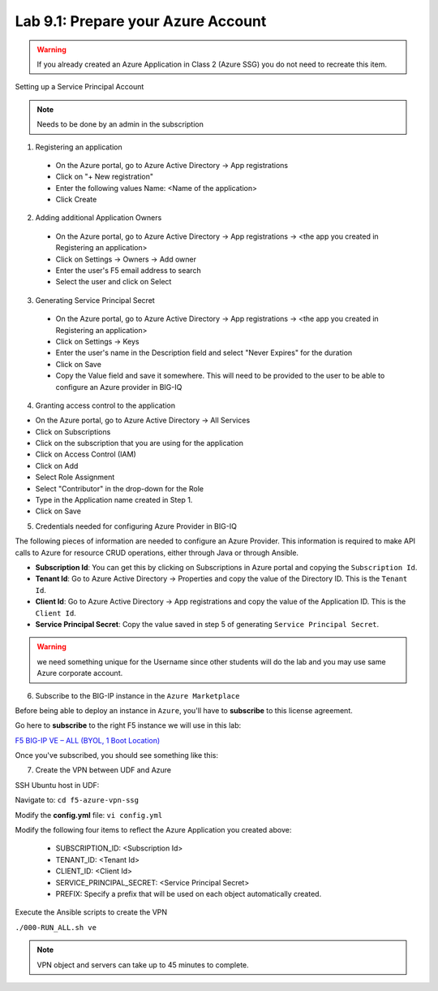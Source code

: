 Lab 9.1: Prepare your Azure Account 
---------------------------------------

.. warning:: If you already created an Azure Application in Class 2 (Azure SSG) you do not need to recreate this item.

Setting up a Service Principal Account

.. note:: Needs to be done by an admin in the subscription

1. Registering an application

  - On the Azure portal, go to Azure Active Directory → App registrations
  - Click on "+ New registration"
  - Enter the following values
    Name: <Name of the application>
  - Click Create

.. image:: pictures/img_module5_lab1_1a.png
  :align: center
  :scale: 50%

  - Click on Certificates & secrets → New client secret
  - Enter a Description and select Expiration period.

.. image:: pictures/img_module5_lab1_1b.png
  :align: center
  :scale: 50%

2. Adding additional Application Owners

  - On the Azure portal, go to Azure Active Directory → App registrations → <the app you created in Registering an application>
  - Click on Settings → Owners → Add owner
  - Enter the user's F5 email address to search
  - Select the user and click on Select

.. image:: pictures/img_module5_lab1_2.png
  :align: center
  :scale: 50%

3. Generating Service Principal Secret

  - On the Azure portal, go to Azure Active Directory → App registrations → <the app you created in Registering an application>
  - Click on Settings → Keys
  - Enter the user's name in the Description field and select "Never Expires" for the duration
  - Click on Save
  - Copy the Value field and save it somewhere. This will need to be provided to the user to be able to configure an Azure provider in BIG-IQ

.. image:: pictures/img_module5_lab1_3.png
  :align: center
  :scale: 50%

4. Granting access control to the application

- On the Azure portal, go to Azure Active Directory → All Services
- Click on Subscriptions
- Click on the subscription that you are using for the application
- Click on Access Control (IAM) 
- Click on Add
- Select Role Assignment
- Select "Contributor" in the drop-down for the Role
- Type in the Application name created in Step 1.
- Click on Save

.. image:: pictures/img_module5_lab1_4.png
  :align: center
  :scale: 50%

5. Credentials needed for configuring Azure Provider in BIG-IQ

The following pieces of information are needed to configure an Azure Provider.
This information is required to make API calls to Azure for resource CRUD operations, either through Java or through Ansible.

- **Subscription Id**: You can get this by clicking on Subscriptions in Azure portal and copying the ``Subscription Id``.
- **Tenant Id**: Go to Azure Active Directory → Properties and copy the value of the Directory ID. This is the ``Tenant Id``.
- **Client Id**: Go to Azure Active Directory → App registrations and copy the value of the Application ID. This is the ``Client Id``.
- **Service Principal Secret**: Copy the value saved in step 5 of generating ``Service Principal Secret``.

.. warning:: we need something unique for the Username since other students will do the lab and you may use same Azure corporate account. 

6. Subscribe to the BIG-IP instance in the ``Azure Marketplace``

Before being able to deploy an instance in ``Azure``, you'll have to **subscribe** to this license agreement.

Go here to **subscribe** to the right F5 instance we will use in this lab: 

`F5 BIG-IP VE – ALL (BYOL, 1 Boot Location) <https://azuremarketplace.microsoft.com/en-us/marketplace/>`_

Once you've subscribed, you should see something like this: 

.. image:: pictures/img_module5_lab1_5.png
  :align: center
  :scale: 50%

.. image:: pictures/img_module5_lab1_6.png
  :align: center
  :scale: 50%

7. Create the VPN between UDF and Azure

SSH Ubuntu host in UDF:

.. image:: pictures/image22.png
  :align: left
  :scale: 80%

Navigate to: ``cd f5-azure-vpn-ssg``

Modify the **config.yml** file: ``vi config.yml``

Modify the following four items to reflect the Azure Application you created above:

  - SUBSCRIPTION_ID: <Subscription Id>
  - TENANT_ID: <Tenant Id>
  - CLIENT_ID: <Client Id>
  - SERVICE_PRINCIPAL_SECRET: <Service Principal Secret>
  - PREFIX: Specify a prefix that will be used on each object automatically created.

Execute the Ansible scripts to create the VPN 

``./000-RUN_ALL.sh ve``

.. note:: VPN object and servers can take up to 45 minutes to complete.